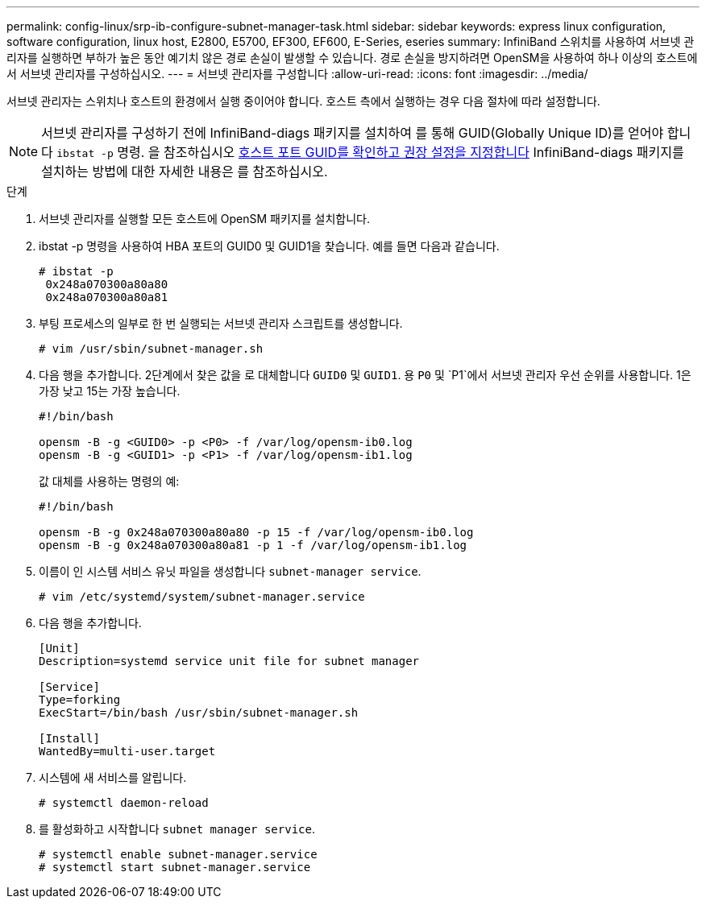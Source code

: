 ---
permalink: config-linux/srp-ib-configure-subnet-manager-task.html 
sidebar: sidebar 
keywords: express linux configuration, software configuration, linux host, E2800, E5700, EF300, EF600, E-Series, eseries 
summary: InfiniBand 스위치를 사용하여 서브넷 관리자를 실행하면 부하가 높은 동안 예기치 않은 경로 손실이 발생할 수 있습니다. 경로 손실을 방지하려면 OpenSM을 사용하여 하나 이상의 호스트에서 서브넷 관리자를 구성하십시오. 
---
= 서브넷 관리자를 구성합니다
:allow-uri-read: 
:icons: font
:imagesdir: ../media/


[role="lead"]
서브넷 관리자는 스위치나 호스트의 환경에서 실행 중이어야 합니다. 호스트 측에서 실행하는 경우 다음 절차에 따라 설정합니다.


NOTE: 서브넷 관리자를 구성하기 전에 InfiniBand-diags 패키지를 설치하여 를 통해 GUID(Globally Unique ID)를 얻어야 합니다 `ibstat -p` 명령. 을 참조하십시오 xref:srp-ib-determine-host-port-guids-task.adoc[호스트 포트 GUID를 확인하고 권장 설정을 지정합니다] InfiniBand-diags 패키지를 설치하는 방법에 대한 자세한 내용은 를 참조하십시오.

.단계
. 서브넷 관리자를 실행할 모든 호스트에 OpenSM 패키지를 설치합니다.
. ibstat -p 명령을 사용하여 HBA 포트의 GUID0 및 GUID1을 찾습니다. 예를 들면 다음과 같습니다.
+
[listing]
----
# ibstat -p
 0x248a070300a80a80
 0x248a070300a80a81
----
. 부팅 프로세스의 일부로 한 번 실행되는 서브넷 관리자 스크립트를 생성합니다.
+
[listing]
----
# vim /usr/sbin/subnet-manager.sh
----
. 다음 행을 추가합니다. 2단계에서 찾은 값을 로 대체합니다 `GUID0` 및 `GUID1`. 용 `P0` 및 `P1`에서 서브넷 관리자 우선 순위를 사용합니다. 1은 가장 낮고 15는 가장 높습니다.
+
[listing]
----
#!/bin/bash

opensm -B -g <GUID0> -p <P0> -f /var/log/opensm-ib0.log
opensm -B -g <GUID1> -p <P1> -f /var/log/opensm-ib1.log
----
+
값 대체를 사용하는 명령의 예:

+
[listing]
----
#!/bin/bash

opensm -B -g 0x248a070300a80a80 -p 15 -f /var/log/opensm-ib0.log
opensm -B -g 0x248a070300a80a81 -p 1 -f /var/log/opensm-ib1.log
----
. 이름이 인 시스템 서비스 유닛 파일을 생성합니다 `subnet-manager service`.
+
[listing]
----
# vim /etc/systemd/system/subnet-manager.service
----
. 다음 행을 추가합니다.
+
[listing]
----
[Unit]
Description=systemd service unit file for subnet manager

[Service]
Type=forking
ExecStart=/bin/bash /usr/sbin/subnet-manager.sh

[Install]
WantedBy=multi-user.target
----
. 시스템에 새 서비스를 알립니다.
+
[listing]
----
# systemctl daemon-reload
----
. 를 활성화하고 시작합니다 `subnet manager service`.
+
[listing]
----
# systemctl enable subnet-manager.service
# systemctl start subnet-manager.service
----

